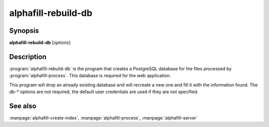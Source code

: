alphafill-rebuild-db
====================

Synopsis
--------

**alphafill-rebuild-db** [*options*]

Description
-----------

:program:`alphafill-rebuild-db` is the program that creates a PostgreSQL database for the files processed by :program:`alphafill-process`. This database is required for the web application.

This program will drop an already existing database and will recreate a new one and fill it with the information found. The `db-*` options are not required, the default user credentials are used if they are not specified.

.. option:: --help

	Display the options allowed for this program.

.. option:: --version

	Display the version of this program.

.. option:: --verbose

	Use a more verbose output, printing status and progress information.

.. option:: --quiet

	Do not print any status or progress information.

.. option:: --config configfile

	Use the file *configfile* to collection options. The default is to look for a file called *alphafill.conf* in the current directory and then in the directory */etc*. Use this option to override this and specify your own configuration file.

.. option:: db-dir dirname
	
	Directory containing the alphafilled data

.. option:: pdb-dir dirname
	
	Directory containing the mmCIF files for the PDB

.. option:: structure-name-pattern
	
	Pattern for locating structure files.

	Default is `${db-dir}/${id:0:2}/AF-${id}-F${chunk}-filled_v${version}.cif.gz`

.. option:: metadata-name-pattern
	
	Pattern for locating metadata files.

	Default is `${db-dir}/${id:0:2}/AF-${id}-F${chunk}-filled_v${version}.cif.json`

.. option:: pdb-name-pattern
	
	Pattern for locating PDB files.

	Default is `${pdb-dir}/${id:1:2}/${id}/${id}_final.cif`

.. option:: db-dbname
	
	AlphaFill database name

.. option:: db-user
	
	AlphaFill database owner

.. option:: db-password
	
	AlphaFill database password

.. option:: db-host
	
	AlphaFill database host

.. option:: db-port
	
	AlphaFill database port

See also
--------

:manpage:`alphafill-create-index`, :manpage:`alphafill-process`, :manpage:`alphafill-server`
